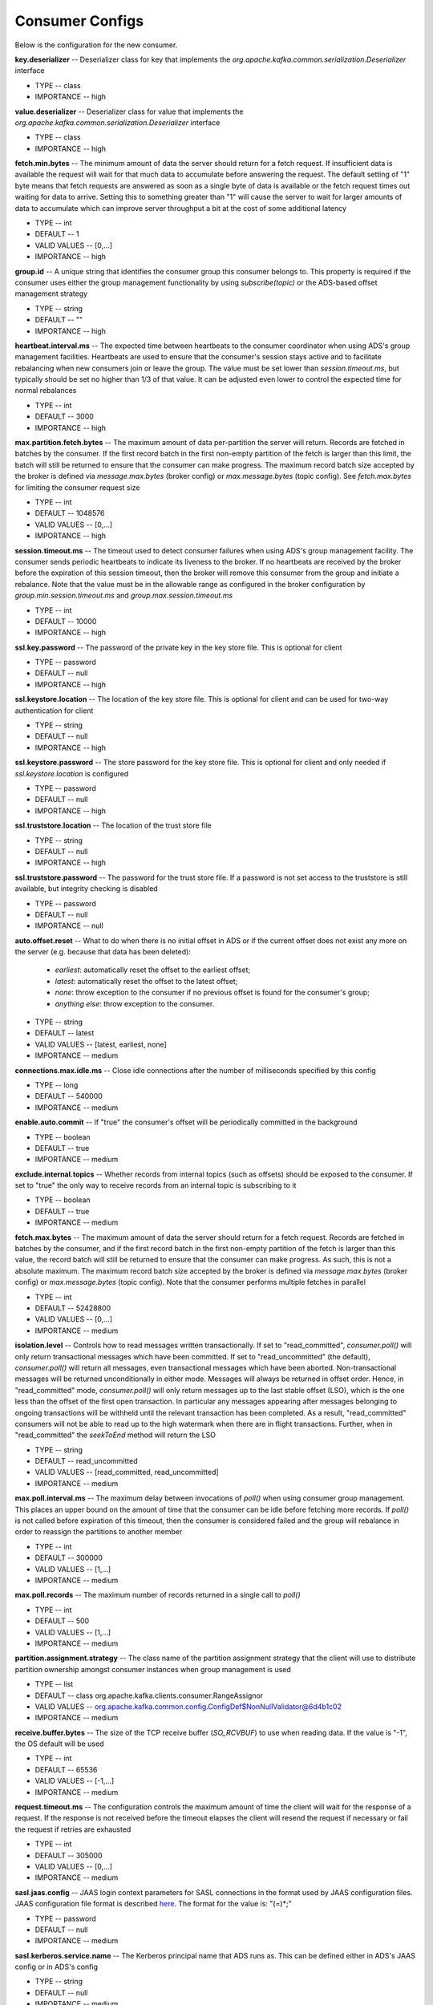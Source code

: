 Consumer Configs
==========================

Below is the configuration for the new consumer.

**key.deserializer** -- Deserializer class for key that implements the *org.apache.kafka.common.serialization.Deserializer* interface

+ TYPE -- class
+ IMPORTANCE -- high

**value.deserializer** -- Deserializer class for value that implements the *org.apache.kafka.common.serialization.Deserializer* interface

+ TYPE -- class
+ IMPORTANCE -- high

**fetch.min.bytes** -- The minimum amount of data the server should return for a fetch request. If insufficient data is available the request will wait for that much data to accumulate before answering the request. The default setting of "1" byte means that fetch requests are answered as soon as a single byte of data is available or the fetch request times out waiting for data to arrive. Setting this to something greater than "1" will cause the server to wait for larger amounts of data to accumulate which can improve server throughput a bit at the cost of some additional latency

+ TYPE -- int
+ DEFAULT -- 1
+ VALID VALUES -- [0,...]
+ IMPORTANCE -- high

**group.id** -- A unique string that identifies the consumer group this consumer belongs to. This property is required if the consumer uses either the group management functionality by using *subscribe(topic)* or the ADS-based offset management strategy

+ TYPE -- string
+ DEFAULT -- ""
+ IMPORTANCE -- high

**heartbeat.interval.ms** -- The expected time between heartbeats to the consumer coordinator when using ADS's group management facilities. Heartbeats are used to ensure that the consumer's session stays active and to facilitate rebalancing when new consumers join or leave the group. The value must be set lower than *session.timeout.ms*, but typically should be set no higher than 1/3 of that value. It can be adjusted even lower to control the expected time for normal rebalances

+ TYPE -- int
+ DEFAULT -- 3000
+ IMPORTANCE -- high

**max.partition.fetch.bytes** -- The maximum amount of data per-partition the server will return. Records are fetched in batches by the consumer. If the first record batch in the first non-empty partition of the fetch is larger than this limit, the batch will still be returned to ensure that the consumer can make progress. The maximum record batch size accepted by the broker is defined via *message.max.bytes* (broker config) or *max.message.bytes* (topic config). See *fetch.max.bytes* for limiting the consumer request size

+ TYPE -- int
+ DEFAULT -- 1048576
+ VALID VALUES -- [0,...]
+ IMPORTANCE -- high

**session.timeout.ms** -- The timeout used to detect consumer failures when using ADS's group management facility. The consumer sends periodic heartbeats to indicate its liveness to the broker. If no heartbeats are received by the broker before the expiration of this session timeout, then the broker will remove this consumer from the group and initiate a rebalance. Note that the value must be in the allowable range as configured in the broker configuration by *group.min.session.timeout.ms* and *group.max.session.timeout.ms*

+ TYPE -- int
+ DEFAULT -- 10000
+ IMPORTANCE -- high

**ssl.key.password** -- The password of the private key in the key store file. This is optional for client

+ TYPE -- password
+ DEFAULT -- null
+ IMPORTANCE -- high

**ssl.keystore.location** -- The location of the key store file. This is optional for client and can be used for two-way authentication for client

+ TYPE -- string
+ DEFAULT -- null
+ IMPORTANCE -- high

**ssl.keystore.password** -- The store password for the key store file. This is optional for client and only needed if *ssl.keystore.location* is configured

+ TYPE -- password
+ DEFAULT -- null
+ IMPORTANCE -- high

**ssl.truststore.location** -- The location of the trust store file

+ TYPE -- string
+ DEFAULT -- null
+ IMPORTANCE -- high

**ssl.truststore.password** -- The password for the trust store file. If a password is not set access to the truststore is still available, but integrity checking is disabled

+ TYPE -- password
+ DEFAULT -- null
+ IMPORTANCE -- null

**auto.offset.reset** -- What to do when there is no initial offset in ADS or if the current offset does not exist any more on the server (e.g. because that data has been deleted):

  + *earliest*: automatically reset the offset to the earliest offset;
  + *latest*: automatically reset the offset to the latest offset;
  + *none*: throw exception to the consumer if no previous offset is found for the consumer's group;
  + *anything else*: throw exception to the consumer.

+ TYPE -- string
+ DEFAULT -- latest
+ VALID VALUES -- [latest, earliest, none]
+ IMPORTANCE -- medium

**connections.max.idle.ms** -- Close idle connections after the number of milliseconds specified by this config

+ TYPE -- long
+ DEFAULT -- 540000
+ IMPORTANCE -- medium

**enable.auto.commit** -- If "true" the consumer's offset will be periodically committed in the background

+ TYPE -- boolean
+ DEFAULT -- true
+ IMPORTANCE -- medium

**exclude.internal.topics** -- Whether records from internal topics (such as offsets) should be exposed to the consumer. If set to "true" the only way to receive records from an internal topic is subscribing to it

+ TYPE -- boolean
+ DEFAULT -- true
+ IMPORTANCE -- medium

**fetch.max.bytes** -- The maximum amount of data the server should return for a fetch request. Records are fetched in batches by the consumer, and if the first record batch in the first non-empty partition of the fetch is larger than this value, the record batch will still be returned to ensure that the consumer can make progress. As such, this is not a absolute maximum. The maximum record batch size accepted by the broker is defined via *message.max.bytes* (broker config) or *max.message.bytes* (topic config). Note that the consumer performs multiple fetches in parallel 

+ TYPE -- int
+ DEFAULT -- 52428800
+ VALID VALUES -- [0,...]
+ IMPORTANCE -- medium

**isolation.level** -- Controls how to read messages written transactionally. If set to "read_committed", *consumer.poll()* will only return transactional messages which have been committed. If set to "read_uncommitted" (the default), *consumer.poll()* will return all messages, even transactional messages which have been aborted. Non-transactional messages will be returned unconditionally in either mode. Messages will always be returned in offset order. Hence, in "read_committed" mode, *consumer.poll()* will only return messages up to the last stable offset (LSO), which is the one less than the offset of the first open transaction. In particular any messages appearing after messages belonging to ongoing transactions will be withheld until the relevant transaction has been completed. As a result, "read_committed" consumers will not be able to read up to the high watermark when there are in flight transactions. Further, when in "read_committed" the *seekToEnd* method will return the LSO

+ TYPE -- string
+ DEFAULT -- read_uncommitted
+ VALID VALUES -- [read_committed, read_uncommitted]
+ IMPORTANCE -- medium

**max.poll.interval.ms** -- The maximum delay between invocations of *poll()* when using consumer group management. This places an upper bound on the amount of time that the consumer can be idle before fetching more records. If *poll()* is not called before expiration of this timeout, then the consumer is considered failed and the group will rebalance in order to reassign the partitions to another member

+ TYPE -- int
+ DEFAULT -- 300000
+ VALID VALUES -- [1,...]
+ IMPORTANCE -- medium

**max.poll.records** -- The maximum number of records returned in a single call to *poll()*

+ TYPE -- int
+ DEFAULT -- 500
+ VALID VALUES -- [1,...]
+ IMPORTANCE -- medium

**partition.assignment.strategy** -- The class name of the partition assignment strategy that the client will use to distribute partition ownership amongst consumer instances when group management is used

+ TYPE -- list
+ DEFAULT -- class org.apache.kafka.clients.consumer.RangeAssignor
+ VALID VALUES -- org.apache.kafka.common.config.ConfigDef$NonNullValidator@6d4b1c02
+ IMPORTANCE -- medium

**receive.buffer.bytes** -- The size of the TCP receive buffer (*SO_RCVBUF*) to use when reading data. If the value is "-1", the OS default will be used

+ TYPE -- int
+ DEFAULT -- 65536
+ VALID VALUES -- [-1,...]
+ IMPORTANCE -- medium

**request.timeout.ms** -- The configuration controls the maximum amount of time the client will wait for the response of a request. If the response is not received before the timeout elapses the client will resend the request if necessary or fail the request if retries are exhausted

+ TYPE -- int
+ DEFAULT -- 305000
+ VALID VALUES -- [0,...]
+ IMPORTANCE -- medium

**sasl.jaas.config** -- JAAS login context parameters for SASL connections in the format used by JAAS configuration files. JAAS configuration file format is described  `here <http://docs.oracle.com/javase/8/docs/technotes/guides/security/jgss/tutorials/LoginConfigFile.html>`_. The format for the value is: "(=)*;"

+ TYPE -- password
+ DEFAULT -- null
+ IMPORTANCE -- medium

**sasl.kerberos.service.name** -- The Kerberos principal name that ADS runs as. This can be defined either in ADS's JAAS config or in ADS's config

+ TYPE -- string
+ DEFAULT -- null
+ IMPORTANCE -- medium

**sasl.mechanism** -- SASL mechanism used for client connections. This may be any mechanism for which a security provider is available. GSSAPI is the default mechanism

+ TYPE -- string
+ DEFAULT -- GSSAPI
+ IMPORTANCE -- medium

**security.protocol** -- Protocol used to communicate with brokers. Valid values are: "PLAINTEXT", "SSL", "SASL_PLAINTEXT", "SASL_SSL"

+ TYPE -- string
+ DEFAULT -- PLAINTEXT
+ IMPORTANCE -- medium

**send.buffer.bytes** -- The size of the TCP send buffer (*SO_SNDBUF*) to use when sending data. If the value is "-1", the OS default will be used

+ TYPE -- int
+ DEFAULT -- 131072
+ VALID VALUES -- [-1,...]
+ IMPORTANCE -- medium

**ssl.enabled.protocols** -- The list of protocols enabled for SSL connections

+ TYPE -- list
+ DEFAULT -- TLSv1.2,TLSv1.1,TLSv1
+ IMPORTANCE -- medium

**ssl.keystore.type** -- The file format of the key store file. This is optional for client

+ TYPE -- string
+ DEFAULT -- JKS
+ IMPORTANCE -- medium

**ssl.protocol** -- The SSL protocol used to generate the SSLContext. Default setting is "TLS", which is fine for most cases. Allowed values in recent JVMs are "TLS", "TLSv1.1" and "TLSv1.2". "SSL", "SSLv2" and "SSLv3" may be supported in older JVMs, but their usage is discouraged due to known security vulnerabilities

+ TYPE -- string
+ DEFAULT -- TLS
+ IMPORTANCE -- medium

**ssl.provider** -- The name of the security provider used for SSL connections. Default value is the default security provider of the JVM

+ TYPE -- string
+ DEFAULT -- null
+ IMPORTANCE -- medium

**ssl.truststore.type** -- The file format of the trust store file

+ TYPE -- string
+ DEFAULT -- JKS
+ IMPORTANCE -- medium

**auto.commit.interval.ms** -- The frequency in milliseconds that the consumer offsets are auto-committed to ADS if *enable.auto.commit* is set to "true"

+ TYPE -- int
+ DEFAULT -- 5000
+ VALID VALUES -- [0,...]	
+ IMPORTANCE -- low

**check.crcs** -- Automatically check the CRC32 of the records consumed. This ensures no on-the-wire or on-disk corruption to the messages occurred. This check adds some overhead, so it may be disabled in cases seeking extreme performance

+ TYPE -- boolean
+ DEFAULT -- true
+ IMPORTANCE -- low

**client.id** -- An id string to pass to the server when making requests. The purpose of this is to be able to track the source of requests beyond just ip/port by allowing a logical application name to be included in server-side request logging

+ TYPE -- string	
+ DEFAULT -- ""
+ IMPORTANCE -- low

**fetch.max.wait.ms** -- The maximum amount of time the server will block before answering the fetch request if there isn't sufficient data to immediately satisfy the requirement given by *fetch.min.bytes*

+ TYPE -- int
+ DEFAULT -- 500
+ VALID VALUES -- [0,...]
+ IMPORTANCE -- low

**interceptor.classes** -- A list of classes to use as interceptors. Implementing the *org.apache.kafka.clients.consumer.ConsumerInterceptor* interface allows you to intercept (and possibly mutate) records received by the consumer. By default, there are no interceptors

+ TYPE -- list
+ DEFAULT -- ""
+ VALID VALUES -- org.apache.kafka.common.config.ConfigDef$NonNullValidator@6093dd95
+ IMPORTANCE -- low

**metadata.max.age.ms** -- The period of time in milliseconds after which we force a refresh of metadata even if we haven't seen any partition leadership changes to proactively discover any new brokers or partitions

+ TYPE -- long
+ DEFAULT -- 300000
+ VALID VALUES -- [0,...]
+ IMPORTANCE -- low

**metric.reporters** -- A list of classes to use as metrics reporters. Implementing the *org.apache.kafka.common.metrics.MetricsReporter* interface allows plugging in classes that will be notified of new metric creation. The JmxReporter is always included to register JMX statistics

+ TYPE -- list
+ DEFAULT -- ""
+ VALID VALUES -- org.apache.kafka.common.config.ConfigDef$NonNullValidator@5622fdf
+ IMPORTANCE -- low

**metrics.num.samples** -- The number of samples maintained to compute metrics

+ TYPE -- int
+ DEFAULT -- 2
+ VALID VALUES -- [1,...]
+ IMPORTANCE -- low

**metrics.recording.level** -- The highest recording level for metrics

+ TYPE -- string
+ DEFAULT -- INFO
+ VALID VALUES -- [INFO, DEBUG]
+ IMPORTANCE -- low

**metrics.sample.window.ms** -- The window of time a metrics sample is computed over

+ TYPE -- long
+ DEFAULT -- 30000
+ VALID VALUES -- [0,...]
+ IMPORTANCE -- low

**reconnect.backoff.max.ms** -- The maximum amount of time in milliseconds to wait when reconnecting to a broker that has repeatedly failed to connect. If provided, the backoff per host will increase exponentially for each consecutive connection failure, up to this maximum. After calculating the backoff increase, *20%* random jitter is added to avoid connection storms

+ TYPE -- long
+ DEFAULT -- 1000
+ VALID VALUES -- [0,...]
+ IMPORTANCE -- low

**reconnect.backoff.ms** -- The base amount of time to wait before attempting to reconnect to a given host. This avoids repeatedly connecting to a host in a tight loop. This backoff applies to all connection attempts by the client to a broker

+ TYPE -- long
+ DEFAULT -- 50
+ VALID VALUES -- [0,...]
+ IMPORTANCE -- low

**retry.backoff.ms** -- The amount of time to wait before attempting to retry a failed request to a given topic partition. This avoids repeatedly sending requests in a tight loop under some failure scenarios

+ TYPE -- long
+ DEFAULT -- 100
+ VALID VALUES -- [0,...]
+ IMPORTANCE -- low

**sasl.kerberos.kinit.cmd** -- Kerberos kinit command path

+ TYPE -- string
+ DEFAULT -- /usr/bin/kinit
+ IMPORTANCE -- low

**sasl.kerberos.min.time.before.relogin** -- Login thread sleep time between refresh attempts

+ TYPE -- long
+ DEFAULT -- 60000
+ IMPORTANCE -- low

**sasl.kerberos.ticket.renew.jitter** -- Percentage of random jitter added to the renewal time

+ TYPE -- double
+ DEFAULT -- 0.05
+ IMPORTANCE -- low

**sasl.kerberos.ticket.renew.window.factor** -- Login thread will sleep until the specified window factor of time from last refresh to ticket's expiry has been reached, at which time it will try to renew the ticket

+ TYPE -- double
+ DEFAULT -- 0.8
+ IMPORTANCE -- low

**ssl.cipher.suites** -- A list of cipher suites. This is a named combination of authentication, encryption, MAC and key exchange algorithm used to negotiate the security settings for a network connection using TLS or SSL network protocol. By default all the available cipher suites are supported

+ TYPE -- list
+ DEFAULT -- null
+ IMPORTANCE -- low

**ssl.endpoint.identification.algorithm** -- The endpoint identification algorithm to validate server hostname using server certificate

+ TYPE -- string
+ DEFAULT -- null
+ IMPORTANCE -- low

**ssl.keymanager.algorithm** -- The algorithm used by key manager factory for SSL connections. Default value is the key manager factory algorithm configured for the Java Virtual Machine

+ TYPE -- string
+ DEFAULT -- SunX509
+ IMPORTANCE -- low

**ssl.secure.random.implementation** -- The SecureRandom PRNG implementation to use for SSL cryptography operations

+ TYPE -- string
+ DEFAULT -- null
+ IMPORTANCE -- low

**ssl.trustmanager.algorithm** -- The algorithm used by trust manager factory for SSL connections. Default value is the trust manager factory algorithm configured for the Java Virtual Machine

+ TYPE -- string
+ DEFAULT -- PKIX
+ IMPORTANCE -- low

